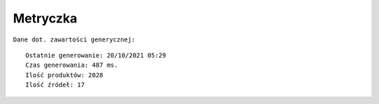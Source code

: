 Metryczka
=========

``Dane dot. zawartości generycznej:``
::

    Ostatnie generowanie: 20/10/2021 05:29
    Czas generowania: 487 ms.
    Ilość produktów: 2028
    Ilość źródeł: 17
